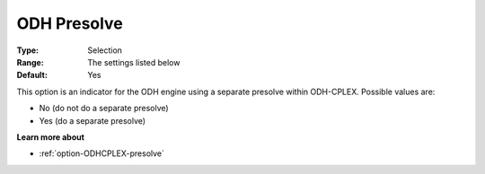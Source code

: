 .. _option-ODHCPLEX-odh_presolve:


ODH Presolve
============



:Type:	Selection	
:Range:	The settings listed below	
:Default:	Yes	



This option is an indicator for the ODH engine using a separate presolve within ODH-CPLEX. Possible values are:



*	No (do not do a separate presolve)
*	Yes (do a separate presolve)




**Learn more about** 

*	:ref:`option-ODHCPLEX-presolve`  
